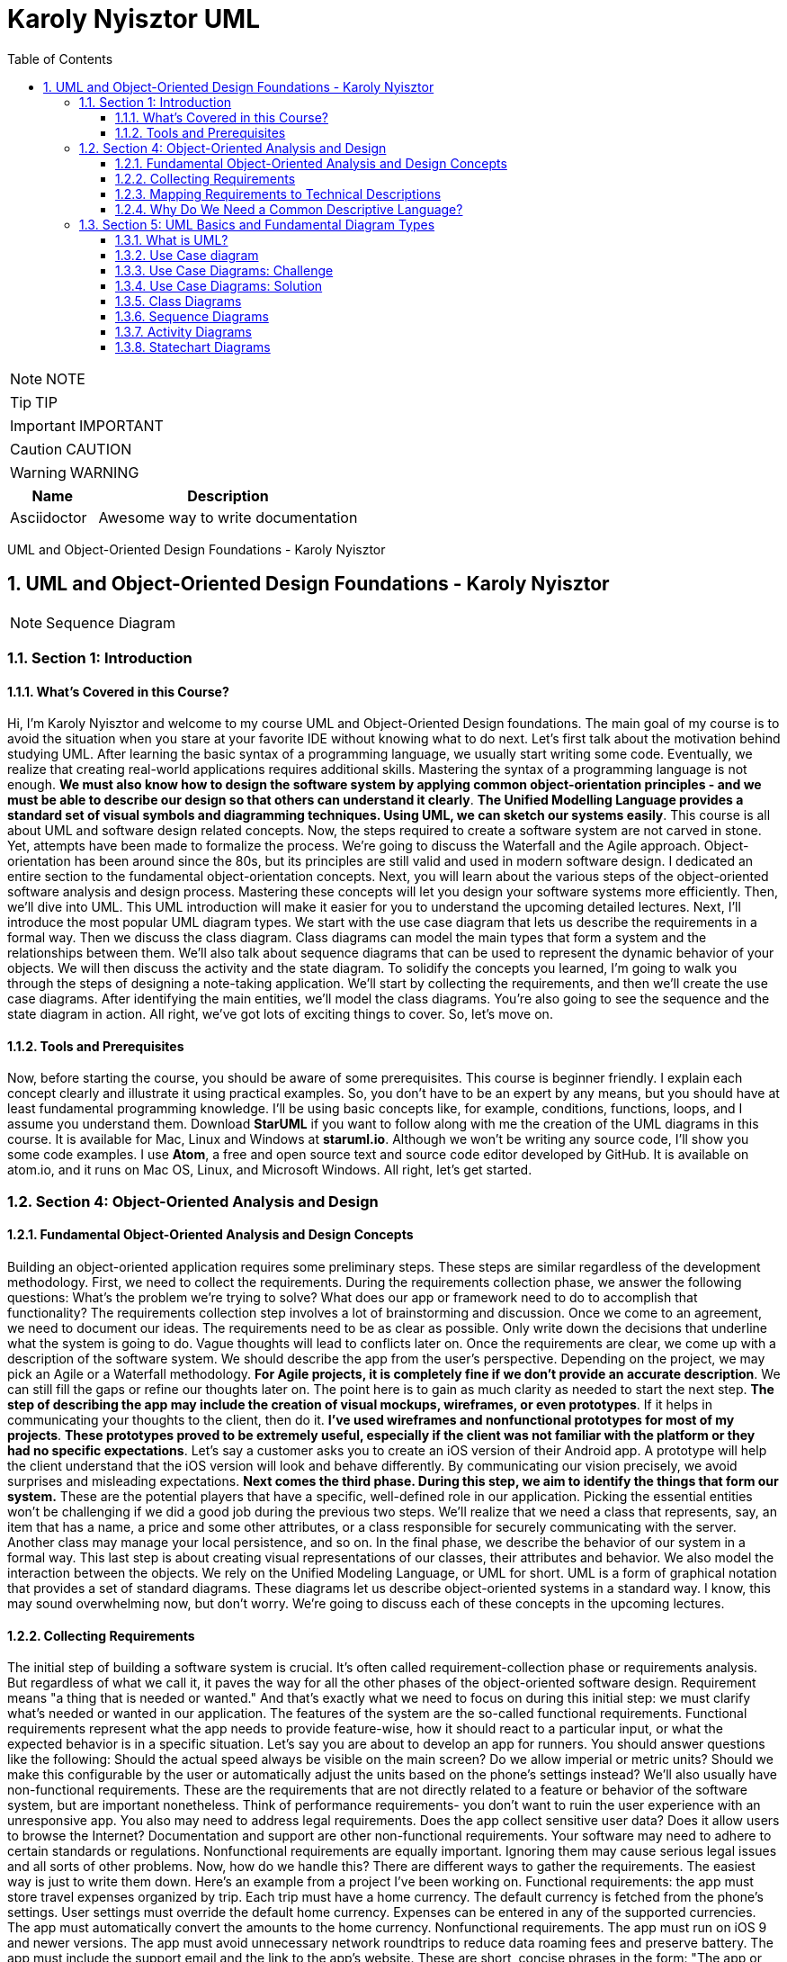 = Karoly Nyisztor UML
:toc: left
:toclevels: 5
:sectnums:
:sectnumlevels: 5

NOTE: NOTE

TIP: TIP

IMPORTANT: IMPORTANT

CAUTION: CAUTION

WARNING: WARNING

[cols="1,3"]
|===
| Name | Description

| Asciidoctor
| Awesome way to write documentation

|===

UML and Object-Oriented Design Foundations - Karoly Nyisztor

== UML and Object-Oriented Design Foundations - Karoly Nyisztor

NOTE: Sequence Diagram

=== Section 1: Introduction

==== What’s Covered in this Course?

Hi, I'm Karoly Nyisztor and welcome to my course UML and Object-Oriented Design foundations. The main goal of my course is to avoid the situation when you stare at your favorite IDE without knowing what to do next. Let's first talk about the motivation behind studying UML. After learning the basic syntax of a programming language, we usually start writing some code. Eventually, we realize that creating real-world applications requires additional skills. Mastering the syntax of a programming language is not enough. *We must also know how to design the software system by applying common object-orientation principles - and we must be able to describe our design so that others can understand it clearly*. *The Unified Modelling Language provides a standard set of visual symbols and diagramming techniques. Using UML, we can sketch our systems easily*. This course is all about UML and software design related concepts. Now, the steps required to create a software system are not carved in stone. Yet, attempts have been made to formalize the process. We're going to discuss the Waterfall and the Agile approach. Object-orientation has been around since the 80s, but its principles are still valid and used in modern software design. I dedicated an entire section to the fundamental object-orientation concepts. Next, you will learn about the various steps of the object-oriented software analysis and design process. Mastering these concepts will let you design your software systems more efficiently. Then, we'll dive into UML. This UML introduction will make it easier for you to understand the upcoming detailed lectures. Next, I'll introduce the most popular UML diagram types. We start with the use case diagram that lets us describe the requirements in a formal way. Then we discuss the class diagram. Class diagrams can model the main types that form a system and the relationships between them. We'll also talk about sequence diagrams that can be used to represent the dynamic behavior of your objects. We will then discuss the activity and the state diagram. To solidify the concepts you learned, I'm going to walk you through the steps of designing a note-taking application. We'll start by collecting the requirements, and then we'll create the use case diagrams. After identifying the main entities, we'll model the class diagrams. You're also going to see the sequence and the state diagram in action. All right, we've got lots of exciting things to cover. So, let's move on.

==== Tools and Prerequisites

Now, before starting the course, you should be aware of some prerequisites. This course is beginner friendly. I explain each concept clearly and illustrate it using practical examples. So, you don't have to be an expert by any means, but you should have at least fundamental programming knowledge. I'll be using basic concepts like, for example, conditions, functions, loops, and I assume you understand them. Download *StarUML* if you want to follow along with me the creation of the UML diagrams in this course. It is available for Mac, Linux and Windows at *staruml.io*. Although we won't be writing any source code, I'll show you some code examples. I use *Atom*, a free and open source text and source code editor developed by GitHub. It is available on atom.io, and it runs on Mac OS, Linux, and Microsoft Windows. All right, let's get started.

=== Section 4: Object-Oriented Analysis and Design

==== Fundamental Object-Oriented Analysis and Design Concepts

Building an object-oriented application requires some preliminary steps. These steps are similar regardless of the development methodology. First, we need to collect the requirements. During the requirements collection phase, we answer the following questions: What's the problem we're trying to solve? What does our app or framework need to do to accomplish that functionality? The requirements collection step involves a lot of brainstorming and discussion. Once we come to an agreement, we need to document our ideas. The requirements need to be as clear as possible. Only write down the decisions that underline what the system is going to do. Vague thoughts will lead to conflicts later on. Once the requirements are clear, we come up with a description of the software system. We should describe the app from the user's perspective. Depending on the project, we may pick an Agile or a Waterfall methodology. *For Agile projects, it is completely fine if we don't provide an accurate description*. We can still fill the gaps or refine our thoughts later on. The point here is to gain as much clarity as needed to start the next step. *The step of describing the app may include the creation of visual mockups, wireframes, or even prototypes*. If it helps in communicating your thoughts to the client, then do it. *I've used wireframes and nonfunctional prototypes for most of my projects*. *These prototypes proved to be extremely useful, especially if the client was not familiar with the platform or they had no specific expectations*. Let's say a customer asks you to create an iOS version of their Android app. A prototype will help the client understand that the iOS version will look and behave differently. By communicating our vision precisely, we avoid surprises and misleading expectations. *Next comes the third phase. During this step, we aim to identify the things that form our system.* These are the potential players that have a specific, well-defined role in our application. Picking the essential entities won't be challenging if we did a good job during the previous two steps. We'll realize that we need a class that represents, say, an item that has a name, a price and some other attributes, or a class responsible for securely communicating with the server. Another class may manage your local persistence, and so on. In the final phase, we describe the behavior of our system in a formal way. This last step is about creating visual representations of our classes, their attributes and behavior. We also model the interaction between the objects. We rely on the Unified Modeling Language, or UML for short. UML is a form of graphical notation that provides a set of standard diagrams. These diagrams let us describe object-oriented systems in a standard way. I know, this may sound overwhelming now, but don't worry. We're going to discuss each of these concepts in the upcoming lectures.

==== Collecting Requirements

The initial step of building a software system is crucial. It's often called requirement-collection phase or requirements analysis. But regardless of what we call it, it paves the way for all the other phases of the object-oriented software design. Requirement means "a thing that is needed or wanted." And that's exactly what we need to focus on during this initial step: we must clarify what's needed or wanted in our application. The features of the system are the so-called functional requirements. Functional requirements represent what the app needs to provide feature-wise, how it should react to a particular input, or what the expected behavior is in a specific situation. Let's say you are about to develop an app for runners. You should answer questions like the following: Should the actual speed always be visible on the main screen? Do we allow imperial or metric units? Should we make this configurable by the user or automatically adjust the units based on the phone's settings instead? We'll also usually have non-functional requirements. These are the requirements that are not directly related to a feature or behavior of the software system, but are important nonetheless. Think of performance requirements- you don't want to ruin the user experience with an unresponsive app. You also may need to address legal requirements. Does the app collect sensitive user data? Does it allow users to browse the Internet? Documentation and support are other non-functional requirements. Your software may need to adhere to certain standards or regulations. Nonfunctional requirements are equally important. Ignoring them may cause serious legal issues and all sorts of other problems. Now, how do we handle this? There are different ways to gather the requirements. The easiest way is just to write them down. Here's an example from a project I've been working on. Functional requirements: the app must store travel expenses organized by trip. Each trip must have a home currency. The default currency is fetched from the phone's settings. User settings must override the default home currency. Expenses can be entered in any of the supported currencies. The app must automatically convert the amounts to the home currency. Nonfunctional requirements. The app must run on iOS 9 and newer versions. The app must avoid unnecessary network roundtrips to reduce data roaming fees and preserve battery. The app must include the support email and the link to the app's website. These are short, concise phrases in the form: "The app or system must do this or that." You don't want to write lengthy descriptions. And feel free to adapt this format to your needs. You should eventually capture your requirements digitally, but at early stages, pen and paper or a whiteboard are also fine. Just make sure you save them somehow - by taking a photo, for example. There are also more formal ways, tools, and systems that support the requirements collection step. I won't talk about these tools because this course is not about tools, but rather about principles. To summarize, the requirements collection step boils down to this: We need to formulate what our software must do and which are the constraints and boundaries we need to consider. If we are using a Waterfall approach, we need to clarify all the requirements in advance. For agile projects it's perfectly acceptable if we continue without having all the answers. We may even miss some of the questions. Agile lets us revisit and refine the requirements as we iterate through the software development process.

==== Mapping Requirements to Technical Descriptions

Once we have gathered the requirements, we can feed them to the next step of the software design process. This is where we provide short, accurate descriptions of our systems functionality from the user's perspective. *One way of documenting our system's features is through use cases*. A use case needs a title, something like "Create a new trip," "Add expense," or "Convert currencies." Note that each use case should represent a distinct functionality. Next, we define the actor who's using this functionality. We call it an actor since it can represent a user who's interacting with the app, but also a non-human entity like another system. Then we describe the details of this specific use case; this is called the scenario. Here, we should write one or more sentences that explain what and how the system works in this particular case. Here's an example: "Create a new trip." This is the title of our use case. The actor is the user of the mobile app. "The user can initiate the creation of a new trip from the main screen." "The title is mandatory." "All the other settings are optional." "Optionally, the user can write a short description and set a start and end date for the trip." "The app assigns a default home currency based on the phone's settings, users can override the default home currency with any of the supported currencies." "The app allows setting the budget for the trip." "The setting is optional." "Also, the user can assign a custom thumbnail to a trip." "Finally, the user can save the trip or cancel the trip creation process." *You can write this as a paragraph or as a bulleted list*. *The format doesn't really matter, but it's important to avoid technical terms. Again, this description should be understood by all stakeholders, including the end users*. The format of the use case document may vary from company to company. Some may include additional details, but that won't change the essence of it. *The use case document aims to provide a clear and human-friendly description, what a specific part of a software does and how the actors interact with it. And it is a textual description*. We'll talk about the use case diagrams later. *User stories are another common way of describing certain features or parts of our application*. User stories are shorter than use case descriptions, usually only one to two sentences long. They typically follow this format" "As a (type of user), I want - and you provide some goal - so that (some reason). Examples: "As a user, I want to add notes to my expenses so that I can identify them later on." "As a power user, I want to retrieve the app's database file so that I can inspect it on any computer." *If you can't describe the user story in one or two sentences, you may need to split it into multiple smaller user stories.* *These larger user stories are known as epics*. Epics cover a bigger chunk of functionality like in the following case: "As a traveler, I want to track my expenses while abroad so that I don't exceed my budget." This epic could be split into many other stories, including these: "As a user, I want to create new trips so that I can track each of my trips individually." "As a business traveler, I want to tag my business trips so that I can separate them from my private travels." User stories are often written on sticky notes or index cards. You will see them arranged on walls or tables during meetings and discussions. And like use case descriptions, user stories don't capture the feature details. They serve as discussion starters instead. *User stories are about communication and you will usually see them in Agile projects, whereas use case descriptions are preferable when employing Waterfall methodologies*.

==== Why Do We Need a Common Descriptive Language?

The first two steps of the object-oriented analysis don't require any special tool or design language. We only need text editing software. Even a piece of paper or a whiteboard would be sufficient to collect the requirements and jot down the use cases or user stories. The next steps require us to depict the classes that form our system, how they behave and what attributes they need. We also need to visualize how the objects interact with each other. The development community faced this very same problem. The lack of a commonly accepted design language led to the proliferation of different non-standard approaches. We could also try to come up with a way to draw everything from classes to object interactions. But luckily we don't have to. The Unified Modeling Language is a common design language that was released in 1997. UML provides a set of standard diagram types that can be used to describe both the structure and the behavior of software systems. We'll dig deeper into UML in the upcoming section.

=== Section 5: UML Basics and Fundamental Diagram Types

==== What is UML?

Understanding a software system just by looking at its source code can be very time consuming. And communicating ideas about software design or business processes is even more challenging if there is no commonly accepted way to do it. The Unified Modeling Language-in short, UML-was introduced to solve this problem. UML is not a textual programming language, but rather a graphical notation consisting of diagrams that let us model software systems. We can use these diagrams to describe the objects that form a system and their interactions. *UML has many diagram types*. We'll be discussing the most common ones: The use case diagram describes the functional model of a system - that is, the functionality of a system from the user's point of view. To describe the structure of a system, UML provides structural diagrams. We'll talk about the class diagram, which can be used to describe the structure of a system in terms of objects, attributes, operations and relations. UML let us model dynamic behavior, too. The behavioral diagrams describe the system's functionality, focusing on what happens and the interactions between objects. We'll talk about the actual diagrams shortly. The best part about UML is that it's independent of any particular programming language. We can start coding object-oriented software based on UML diagrams. If those diagrams are detailed enough, they can be converted to source code. Now, let's see some real life examples using UML. Software developers often find themselves in situations where the solution to a specific problem is not trivial or there are several different ways to tackle the problem. It may be tempting to open up your IDE and just start coding. The next thing you know, hours have disappeared and you are desperately searching StackOverflow for the answer. *However, it's hard to find a solution if we couldn't first formulate the question*. We need to figure out what to implement before writing a single line of code. That's when UML comes in handy. Whenever something is unclear, we can quickly sketch a few diagrams to represent a specific part of a software or new functionality. The benefits of this approach are twofold. First, by thinking about classes, objects and interactions, we gain a deeper understanding of what should be implemented without being distracted by crashing ideas or strange compiler error messages. Secondly, a design helps us communicate our ideas with other developers effectively. We can use UML diagrams as a starting point for discussions and improvements without having to delve into source code. Although checking the actual code is useful in many situations, it will often distract us from answering the real questions, and turn the design discussion into a code inspection. Another frequent use of UML is drawing diagrams from existing code. This technique is called reverse engineering, and it helps uncover the dirty little secrets of undocumented software systems. We can use UML to create a detailed blueprint of a system. Detailed UML blueprints are usually required for software developed using a Waterfall approach, and less frequently for Agile projects. Although UML is excellent at modeling object-oriented systems, the fact that it's platform and programming- language independent make it a versatile modeling tool that's not limited to software projects. UML has been used in multidisciplinary areas, including scientific research, transportation, banking and defense.

==== Use Case diagram

Let's start with the Use Case diagram. It's one of the simplest UML diagrams. Its purpose is to visualize the functional requirements of the system. Use Case diagrams show groups of related use cases. Sometimes they may include other use cases. The result is an overview of the system that may include several written use cases. You will rarely create Use Case diagrams for a single use case description. To represent a use case, we draw an oval in the middle of the screen and put the title of the use case in it. "Create a Trip Entry," "Edit Trip," "Export App Database" - these are examples of use cases from our travel expense app mentioned before. We use stick figures to represent the actors; as you may recall, actors are human beings or other systems that may interact with our system. We draw the stick person to the left or the right of the diagram. The actors name goes below the stick figure. We usually draw the primary actors on the left side and the secondary ones on the right side of the Use Case diagram. Next, we draw lines to represent the interaction between an actor and a use case. A mobile user can create or edit a trip entry but cannot export the app's database. The power user can perform all these actions. *We need to visualize our system's boundaries if it interacts with other systems. For that, we draw a frame around all use cases and actors that belong to a given system*. Let's say that we're relying on an external, cloud-based storage. I represent this external system as a separate actor on the right side. I even change its visual representation to show that it's not a human actor. Most tools allow you to do that. The "Create a Trip Entry" and the "Edit Trip" use cases would rely on the cloud to back up their data. So, I connect these use cases with the external system. The frame makes it obvious where our boundaries end.

Use case diagrams provide a clear way to communicate the high-level features and the scope of the system. You can quickly tell what our system does just by looking at this Use Case diagram. The system lets users create new trips and edit existing ones. Power users can even export the database. The app relies on an external cloud system to store data. Such a simple diagram makes it clear what the system does and doesn't do. A customer or a user can easily see if needed features are missing. *The absence of use cases shows what the system doesn't do*. The UML Use Case diagram includes other artifacts and relationships between use cases. We're going to ignore them as they tend to overcomplicate our design and the benefits are questionable. You can't go wrong if you focus on the actors, the use cases, and their interactions. You will be able to easily create your own Use Case diagrams and communicate your ideas in a clear and concise way. Use Case diagrams provide an easy-to-understand overview of the features of our system. *Now, keep in mind that Use Case diagrams are not a replacement for written use- case descriptions. Use case descriptions include more information to ensure that we don't miss any important details or requirements*.

==== Use Case Diagrams: Challenge

==== Use Case Diagrams: Solution

==== Class Diagrams

Without any doubt, class diagrams are the most frequently used UML diagram types. After identifying the entities that form our system, we start creating class diagrams for each of them. A class is represented on the class diagram as a rectangle with three compartments. First, we need to list the class's name. When naming our classes, we must adhere to certain rules. These rules are known as naming conventions. A class name should be a noun in the singular and it needs to start with an uppercase letter. If the name consists of multiple words, we need to uppercase each word like in this example. *The style is called Upper Camel Case*, which is Camel Case with the first letter capitalized. Camel Case is the practice of starting each word in a compound word or sentence with a capital. But why do we need rules? Why can't we just use any character sequence to name our classes? Well, we could do that. Yet, a naming convention lets us focus on important issues instead of arguing over syntax and names. With a commonly accepted set of rules, we can easily read the source code written by other developers, even if they are from another company, country or continent. Standards are useful. *All right, so our class name should be a noun in Upper Camel Case*. Let's fill the other two compartments, too. The next one lists the attributes. The attribute names should be concise and they should follow the Lower Camel Case format- that is, with the first letter lowercase and the first letters of subsequent words in uppercase. A trip has a name. It has a creation date: createdAt. It needs to have a home currency. Let's call this attribute homeCurrency. A start date-startsAt, and an end date: endsAt. It's useful to specify the type of the attribute. We can do that by writing the data type after the attribute's name separated by a colon. So here's our Trip class with the attribute names and types. The data types need to be adjusted to whatever programming language you're using. This example makes perfect sense in Swift. For Objective-C you may want to use different types, like NSString instead of String and NSDate for dates. But even if we leave it as it is, nobody will have issues understanding when we refer to a string or a date or an integer. Next comes the operations compartment. This is where we list the class's methods. *Method names should be verbs in Lower Camel Case*. We can also specify method arguments. The parameters appear within the parentheses as name-data type pairs, like in setName(value: String). To show that a method returns something, we add a colon after the closing parenthesis, followed by the return type. And we can also have methods that have arguments and a return type such as getEntries(from:) and the type is Date, to: Date and it returns a list. This list could contain multiple values or just a single value, or it could even be empty. We don't specify this in our class diagram.

==== Sequence Diagrams

Use cases and class diagrams are static diagrams. They are great at representing the structure of our system. But what if we need to show how the objects interact with each other? *When are objects created and how long are they around*? Static diagrams can't answer these questions. *UML provides dynamic diagrams to represent how objects communicate with each other*. The most common dynamic diagram is the sequence diagram. *We use the sequence diagram to describe the flow of logic in one particular scenario*. A sequence diagram starts by drawing boxes at the top of the page. Each box represents an object. Since these are objects, we name them differently: "aTrip" instead of "Trip" and "anExpense" rather than "Expense." We can also display the type after the instance's name separated by a colon. This may be helpful in some cases. The lifeline of an object is represented by *the dotted lines beneath each box*. This line shows the time the instance exists during the scenario. The sequence diagram also lets us show the messages sent from one object to the other. *A message is basically a method call*. Now let me illustrate the various messages with a practical example. I'd be using StarUML, a UML diagramming software that can be downloaded for free from www.staruml.io. Let's assume that we have a PersistenceManager object. This object is responsible for storing and retrieving entities in the app's local database. The persistence manager needs to create and store a TripEntity instance. First, I add a TripEntity object. The PersistenceManager instance sends a "create" message to initiate a TripEntity object. The "create" message is represented as a dashed line with an open arrowhead. Next, the persistence manager sends a regular message to the already created TripEntity. This message corresponds to calling the addNote() method on the TripEntity instance. A regular message is shown as a solid line with a filled arrowhead. We can add parameters to our messages if we wish. Although we could display the return message, only do it if it's important. Return messages are implicit for synchronous messages, so we don't have to display them. Asynchronous messages are drawn as solid lines with a stick arrowhead. The controller object sends an asynchronous "save" message to the persistence manager. These operations are slow, so inserting a new record into the database is a perfect opportunity for an asynchronous call. When an object sends an asynchronous message, it doesn't need to wait for a response. The asynchronous call gets executed in the background, and it returns once it completes. Unlike synchronous calls, it doesn't block the caller. Asynchronous behavior stands at the core of modern software systems. They improve responsiveness on multicore processors and provide better user experience because lengthy operations won't block the user interface. So you will probably draw async messages a lot. The issue is that the difference between regular and asynchronous messages is very subtle. Stick arrowhead instead of a filled arrowhead. To avoid misunderstandings, you can add an extra note to make clear it's an async message. We also have "self" messages. These represent a method calling another method of the same object. An object can also send a "delete" message to another object. The persistence manager sends a "delete" message to the TripEntity instance. The TripEntity gets destroyed and its lifeline gets terminated by a cross symbol. Sequence diagrams should provide an overview of what's going on in a given scenario. We don't try to represent all the method calls precisely. Instead, we focus on the most relevant parts. Sequence diagrams help us in clarifying the interactions between objects in a specific scenario. By getting more profound insights into the inner workings of our objects, we may need to refine their behavior. Or even add new classes or establish new relationships between our classes. And that's perfectly fine. The process of designing a software system is all about finding out what's missing and what needs to be enhanced or changed.

==== Activity Diagrams

In this video, I'll talk about the activity diagram. As its name suggests, the activity diagram is used to model the flow of activities in a system and the decisions that are made along the way. The activity diagram is typically used to model workflows or business processes. *For example, you might use it to model the steps that are taken to process a customer order or to create a new trip*-- more on that in a bit. In its simplest form, the activity diagram is made up of two main elements: *nodes and flows or edges*. Nodes represent actions, whereas flow lines show the flow of control between actions. We start an activity diagram with an initial node drawn as a small filled circle. We can then transition to the next node. The flow gets represented as a line that ends with an open arrowhead. The arrow points in the direction of the logic flow from one action to the other. Activity diagrams can also express conditional logic. We model a decision node as a diamond. It has a single incoming flow and two or more outbound flows. Each outbound flow has a guard, which is a Boolean condition placed inside square brackets. The guards need to be mutually exclusive. Whenever we reach a decision, we can choose only one of the outbound flows. After a decision, the flows can be merged using a merge activity. The merge activity is represented as a hollow diamond. It has two or more inbound flows and a single outbound flow. Activity diagrams support parallel behavior. *To express concurrent flows*, we use a fork drawn as a thick horizontal line. A fork has one incoming flow and several outgoing concurrent flows. *An example of actions that could be executed in parallel is storing a new order in the file system while also sending a confirmation email to the customer*. Another example that comes to mind is when you are checking out at the grocery store and the cashier is ringing up your order while another person is bagging the groceries. We need to synchronize tasks that get executed concurrently before moving on. To do that, we use a join. The join is represented as a thick horizontal line and it has two or more incoming flows and one outgoing flow. The outgoing flow gets executed after all the incoming flows have been successfully processed. Going back to our grocery store checkout example, you will leave the store after your entire order has been processed, including bagging the groceries. And of course, after you've paid for them. To indicate the end of the workflow, we use a final node. The final node is represented as a filled circle placed inside a hollow circle. Now let's look at an actual example. The following activity diagram describes a simplified version of the trip creation process. We begin with the initial node. The user decides to create a new trip. Next, the user gets prompted to enter a name for the trip. Now the app needs to check whether a trip with the same name already exists. If it does, we ask the user to enter a new name or cancel the trip creation process. If the user decides to cancel the flow, we end the activity. Otherwise, we validate the name again. If the trip name isn't taken, we let the user fill in the remaining trip data. Finally, the user hits the save button. We may also want to allow canceling the process at this point. I'll use a fork to show that we perform some actions in parallel. Storing the new trip into the local persistence and uploading it to the cloud server happens concurrently. If both actions succeed, we inform the user about the successful trip creation, and we're done. We can add more details and further actions to our activity diagram if that's useful. The activity diagram is a powerful tool for modeling workflows and business processes. While it can be complex, it is a great way to visualize the flow of actions in a system. It is especially useful for technical audiences who need to understand the inner workings of a system.

==== Statechart Diagrams

Next, we will have a look at the state chart diagram. This diagram is used to model the object's states and state transitions over its lifetime. The statechart diagram is made up of three main elements: states, transitions, and events. *The state represents the current condition of an object. For instance, a trip object might be in the "Initialized," "Edited," "Saved" or "Completed" state.* *The transition shows that an object moves from one state to another*. A transition occurs as a response to an event. When the user clicks on the Save button after editing a trip, the Trip object transitions from the "Edited" state to the "Saved" state. The statechart diagram starts with an entry point, which indicates that we're dealing with a newly created object. This initial pseudo state is represented as a filled circle that points to the trip object's initial state- "Uninitialized" in this case. States are depicted as rounded rectangles with the state's name inside, while transitions are drawn as arrows between states. The arrowhead points in the direction of the new state. Each transition has a label with an event name that triggers that transition. We can also provide a guard between brackets. A guard is a Boolean condition that must be met for the transition to occur. For example, we could add the "mandatory fields filled" guard to the "Uninitialized" to "Saved" transition. Thus, the Trip object would only transition to the "Saved" state if all mandatory fields were filled in. When the trip is successfully completed, the "Saved" state transitions to the "Completed" state. And deleting the trip will trigger the transition from "Completed" to the final state, indicating that the object has been destroyed. The statechart or state machine diagram is a powerful, yet straightforward technique for modeling the state transitions of a specific object. It can help you visualize complex state machines and avoid issues such as dead end states that are hard to spot just by looking at the source code.